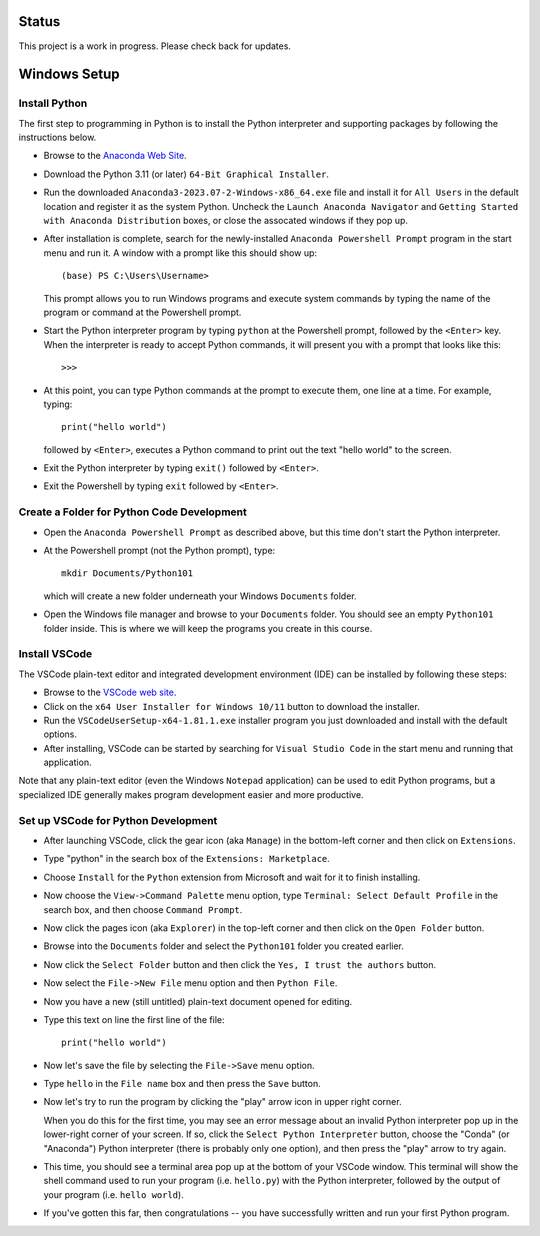 Status
======

This project is a work in progress.  Please check back for updates.

Windows Setup
=============

Install Python
--------------

The first step to programming in Python is to install the Python
interpreter and supporting packages by following the instructions
below.

- Browse to the `Anaconda Web Site
  <https://www.anaconda.com/download#downloads>`_.

- Download the Python 3.11 (or later) ``64-Bit Graphical Installer``.

- Run the downloaded ``Anaconda3-2023.07-2-Windows-x86_64.exe`` file
  and install it for ``All Users`` in the default location and
  register it as the system Python.  Uncheck the ``Launch Anaconda
  Navigator`` and ``Getting Started with Anaconda Distribution``
  boxes, or close the assocated windows if they pop up.

- After installation is complete, search for the newly-installed
  ``Anaconda Powershell Prompt`` program in the start menu and run it.
  A window with a prompt like this should show up::

    (base) PS C:\Users\Username>

  This prompt allows you to run Windows programs and execute system
  commands by typing the name of the program or command at the
  Powershell prompt.
  
- Start the Python interpreter program by typing ``python`` at the
  Powershell prompt, followed by the ``<Enter>`` key.  When the
  interpreter is ready to accept Python commands, it will present you
  with a prompt that looks like this::

    >>>

- At this point, you can type Python commands at the prompt to execute
  them, one line at a time.  For example, typing::

    print("hello world")

  followed by ``<Enter>``, executes a Python command to print out the
  text "hello world" to the screen.

- Exit the Python interpreter by typing ``exit()`` followed by ``<Enter>``.

- Exit the Powershell by typing ``exit`` followed by ``<Enter>``.

Create a Folder for Python Code Development
-------------------------------------------

- Open the ``Anaconda Powershell Prompt`` as described above, but this
  time don't start the Python interpreter.

- At the Powershell prompt (not the Python prompt), type::

    mkdir Documents/Python101

  which will create a new folder underneath your Windows ``Documents``
  folder.
  
- Open the Windows file manager and browse to your ``Documents``
  folder.  You should see an empty ``Python101`` folder inside.  This
  is where we will keep the programs you create in this course.

Install VSCode
--------------

The VSCode plain-text editor and integrated development environment
(IDE) can be installed by following these steps:

- Browse to the `VSCode web site <https://code.visualstudio.com/download>`_.

- Click on the ``x64 User Installer for Windows 10/11`` button to
  download the installer.

- Run the ``VSCodeUserSetup-x64-1.81.1.exe`` installer program you
  just downloaded and install with the default options.

- After installing, VSCode can be started by searching for ``Visual
  Studio Code`` in the start menu and running that application.

Note that any plain-text editor (even the Windows ``Notepad``
application) can be used to edit Python programs, but a specialized
IDE generally makes program development easier and more productive.

Set up VSCode for Python Development
------------------------------------

- After launching VSCode, click the gear icon (aka ``Manage``) in the
  bottom-left corner and then click on ``Extensions``.

- Type "python" in the search box of the ``Extensions: Marketplace``.

- Choose ``Install`` for the ``Python`` extension from Microsoft and wait
  for it to finish installing.

- Now choose the ``View->Command Palette`` menu option, type
  ``Terminal: Select Default Profile`` in the search box, and then
  choose ``Command Prompt``.

- Now click the pages icon (aka ``Explorer``) in the top-left corner
  and then click on the ``Open Folder`` button.
  
- Browse into the ``Documents`` folder and select the ``Python101``
  folder you created earlier.

- Now click the ``Select Folder`` button and then click the ``Yes, I
  trust the authors`` button.

- Now select the ``File->New File`` menu option and then ``Python
  File``.

- Now you have a new (still untitled) plain-text document opened for
  editing.
  
- Type this text on line the first line of the file::

    print("hello world")

- Now let's save the file by selecting the ``File->Save`` menu option.

- Type ``hello`` in the ``File name`` box and then press the ``Save``
  button.

- Now let's try to run the program by clicking the "play" arrow icon
  in upper right corner.

  When you do this for the first time, you may see an error message
  about an invalid Python interpreter pop up in the lower-right corner
  of your screen.  If so, click the ``Select Python Interpreter``
  button, choose the "Conda" (or "Anaconda") Python interpreter (there
  is probably only one option), and then press the "play" arrow to try
  again.

- This time, you should see a terminal area pop up at the bottom of
  your VSCode window.  This terminal will show the shell command used
  to run your program (i.e. ``hello.py``) with the Python interpreter,
  followed by the output of your program (i.e. ``hello world``).

- If you've gotten this far, then congratulations -- you have
  successfully written and run your first Python program.
  
..
  - Now click the little gear icon (aka ``Manage``) next to the Python
    extension and then click on ``Extension Settings``.

  - Scroll down to find the ``Python->Terminal: Activate Environment``
    setting and uncheck the associated box.

